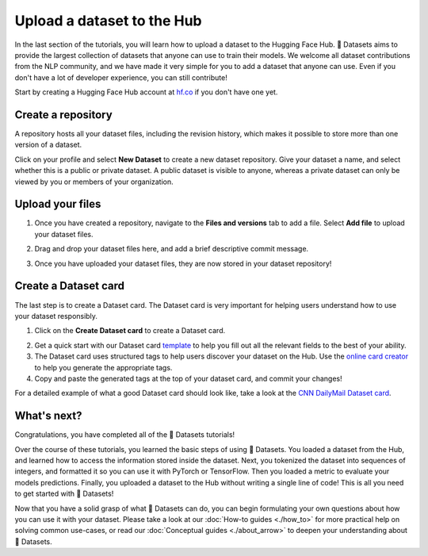 Upload a dataset to the Hub
===========================

In the last section of the tutorials, you will learn how to upload a dataset to the Hugging Face Hub. 🤗 Datasets aims to provide the largest collection of datasets that anyone can use to train their models. We welcome all dataset contributions from the NLP community, and we have made it very simple for you to add a dataset that anyone can use. Even if you don't have a lot of developer experience, you can still contribute!

Start by creating a Hugging Face Hub account at `hf.co <https://huggingface.co/join>`_ if you don't have one yet.

Create a repository
-------------------

A repository hosts all your dataset files, including the revision history, which makes it possible to store more than one version of a dataset.

Click on your profile and select **New Dataset** to create a new dataset repository. Give your dataset a name, and select whether this is a public or private dataset. A public dataset is visible to anyone, whereas a private dataset can only be viewed by you or members of your organization.

.. image:: /imgs/create_repo.png
   :align: center

Upload your files
-----------------

1. Once you have created a repository, navigate to the **Files and versions** tab to add a file. Select **Add file** to upload your dataset files.

.. image:: /imgs/upload_files.png
   :align: center

2. Drag and drop your dataset files here, and add a brief descriptive commit message.

.. image:: /imgs/commit_files.png
   :align: center

3. Once you have uploaded your dataset files, they are now stored in your dataset repository!

.. image:: /imgs/files_stored.png
   :align: center

Create a Dataset card
---------------------

The last step is to create a Dataset card. The Dataset card is very important for helping users understand how to use your dataset responsibly.

1. Click on the **Create Dataset card** to create a Dataset card.

.. image:: /imgs/dataset_card.png
   :align: center

2. Get a quick start with our Dataset card `template <https://raw.githubusercontent.com/huggingface/datasets/master/templates/README.md>`_ to help you fill out all the relevant fields to the best of your ability. 

3. The Dataset card uses structured tags to help users discover your dataset on the Hub. Use the `online card creator <https://huggingface.co/datasets/tagging/>`_ to help you generate the appropriate tags.

4. Copy and paste the generated tags at the top of your dataset card, and commit your changes!

.. image:: /imgs/card_tags.png
   :align: center 

For a detailed example of what a good Dataset card should look like, take a look at the `CNN DailyMail Dataset card <https://huggingface.co/datasets/cnn_dailymail>`_.

What's next?
------------

Congratulations, you have completed all of the 🤗 Datasets tutorials!

Over the course of these tutorials, you learned the basic steps of using 🤗 Datasets. You loaded a dataset from the Hub, and learned how to access the information stored inside the dataset. Next, you tokenized the dataset into sequences of integers, and formatted it so you can use it with PyTorch or TensorFlow. Then you loaded a metric to evaluate your models predictions. Finally, you uploaded a dataset to the Hub without writing a single line of code! This is all you need to get started with 🤗 Datasets! 

Now that you have a solid grasp of what 🤗 Datasets can do, you can begin formulating your own questions about how you can use it with your dataset. Please take a look at our :doc:`How-to guides <./how_to>` for more practical help on solving common use-cases, or read our :doc:`Conceptual guides <./about_arrow>` to deepen your understanding about 🤗 Datasets.
